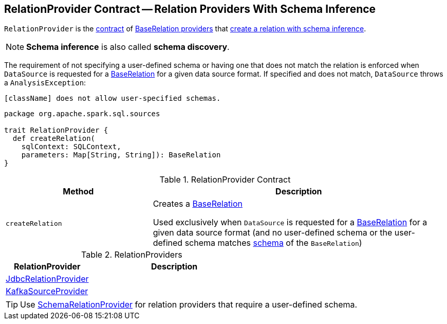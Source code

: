== [[RelationProvider]] RelationProvider Contract -- Relation Providers With Schema Inference

`RelationProvider` is the <<contract, contract>> of <<implementations, BaseRelation providers>> that <<createRelation, create a relation with schema inference>>.

NOTE: *Schema inference* is also called *schema discovery*.

The requirement of not specifying a user-defined schema or having one that does not match the relation is enforced when `DataSource` is requested for a <<spark-sql-DataSource.adoc#resolveRelation, BaseRelation>> for a given data source format. If specified and does not match, `DataSource` throws a `AnalysisException`:

```
[className] does not allow user-specified schemas.
```

[[contract]]
[source, scala]
----
package org.apache.spark.sql.sources

trait RelationProvider {
  def createRelation(
    sqlContext: SQLContext,
    parameters: Map[String, String]): BaseRelation
}
----

.RelationProvider Contract
[cols="1,2",options="header",width="100%"]
|===
| Method
| Description

| `createRelation`
| [[createRelation]] Creates a link:spark-sql-BaseRelation.adoc[BaseRelation]

Used exclusively when `DataSource` is requested for a <<spark-sql-DataSource.adoc#resolveRelation, BaseRelation>> for a given data source format (and no user-defined schema or the user-defined schema matches <<spark-sql-BaseRelation.adoc#schema, schema>> of the `BaseRelation`)
|===

[[implementations]]
.RelationProviders
[width="100%",cols="1,2",options="header"]
|===
| RelationProvider
| Description

| link:spark-sql-JdbcRelationProvider.adoc[JdbcRelationProvider]
| [[JdbcRelationProvider]]

| link:spark-sql-DataSourceRegister-KafkaSourceProvider.adoc[KafkaSourceProvider]
| [[KafkaSourceProvider]]
|===

TIP: Use link:spark-sql-SchemaRelationProvider.adoc[SchemaRelationProvider] for relation providers that require a user-defined schema.
